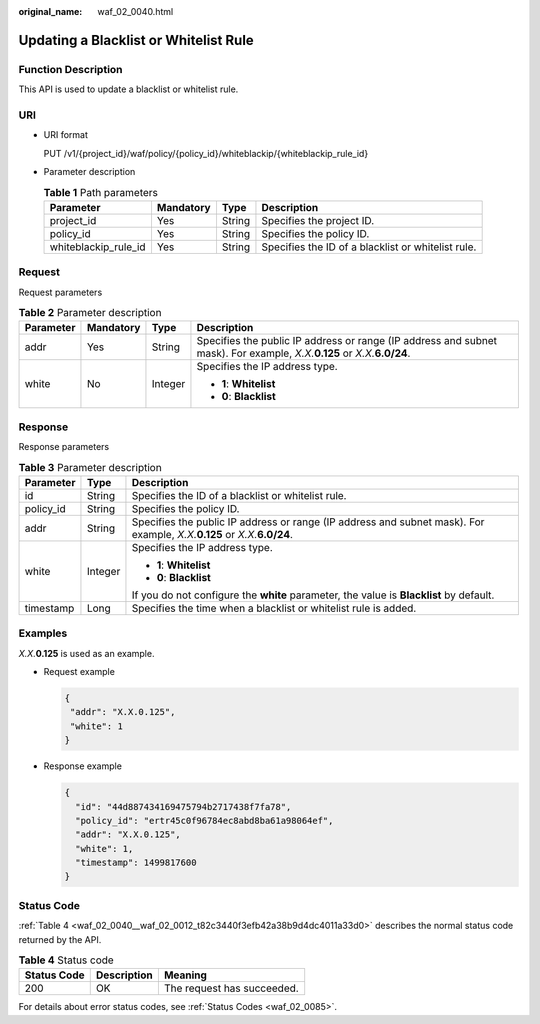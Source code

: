 :original_name: waf_02_0040.html

.. _waf_02_0040:

Updating a Blacklist or Whitelist Rule
======================================

Function Description
--------------------

This API is used to update a blacklist or whitelist rule.

URI
---

-  URI format

   PUT /v1/{project_id}/waf/policy/{policy_id}/whiteblackip/{whiteblackip_rule_id}

-  Parameter description

   .. table:: **Table 1** Path parameters

      +----------------------+-----------+--------+----------------------------------------------------+
      | Parameter            | Mandatory | Type   | Description                                        |
      +======================+===========+========+====================================================+
      | project_id           | Yes       | String | Specifies the project ID.                          |
      +----------------------+-----------+--------+----------------------------------------------------+
      | policy_id            | Yes       | String | Specifies the policy ID.                           |
      +----------------------+-----------+--------+----------------------------------------------------+
      | whiteblackip_rule_id | Yes       | String | Specifies the ID of a blacklist or whitelist rule. |
      +----------------------+-----------+--------+----------------------------------------------------+

Request
-------

Request parameters

.. table:: **Table 2** Parameter description

   +-----------------+-----------------+-----------------+------------------------------------------------------------------------------------------------------------------------------+
   | Parameter       | Mandatory       | Type            | Description                                                                                                                  |
   +=================+=================+=================+==============================================================================================================================+
   | addr            | Yes             | String          | Specifies the public IP address or range (IP address and subnet mask). For example, *X.X.*\ **0.125** or *X.X.*\ **6.0/24**. |
   +-----------------+-----------------+-----------------+------------------------------------------------------------------------------------------------------------------------------+
   | white           | No              | Integer         | Specifies the IP address type.                                                                                               |
   |                 |                 |                 |                                                                                                                              |
   |                 |                 |                 | -  **1**: **Whitelist**                                                                                                      |
   |                 |                 |                 | -  **0**: **Blacklist**                                                                                                      |
   +-----------------+-----------------+-----------------+------------------------------------------------------------------------------------------------------------------------------+

Response
--------

Response parameters

.. table:: **Table 3** Parameter description

   +-----------------------+-----------------------+------------------------------------------------------------------------------------------------------------------------------+
   | Parameter             | Type                  | Description                                                                                                                  |
   +=======================+=======================+==============================================================================================================================+
   | id                    | String                | Specifies the ID of a blacklist or whitelist rule.                                                                           |
   +-----------------------+-----------------------+------------------------------------------------------------------------------------------------------------------------------+
   | policy_id             | String                | Specifies the policy ID.                                                                                                     |
   +-----------------------+-----------------------+------------------------------------------------------------------------------------------------------------------------------+
   | addr                  | String                | Specifies the public IP address or range (IP address and subnet mask). For example, *X.X.*\ **0.125** or *X.X.*\ **6.0/24**. |
   +-----------------------+-----------------------+------------------------------------------------------------------------------------------------------------------------------+
   | white                 | Integer               | Specifies the IP address type.                                                                                               |
   |                       |                       |                                                                                                                              |
   |                       |                       | -  **1**: **Whitelist**                                                                                                      |
   |                       |                       | -  **0**: **Blacklist**                                                                                                      |
   |                       |                       |                                                                                                                              |
   |                       |                       | If you do not configure the **white** parameter, the value is **Blacklist** by default.                                      |
   +-----------------------+-----------------------+------------------------------------------------------------------------------------------------------------------------------+
   | timestamp             | Long                  | Specifies the time when a blacklist or whitelist rule is added.                                                              |
   +-----------------------+-----------------------+------------------------------------------------------------------------------------------------------------------------------+

Examples
--------

*X.X.*\ **0.125** is used as an example.

-  Request example

   .. code-block::

      {
       "addr": "X.X.0.125",
       "white": 1
      }

-  Response example

   .. code-block::

      {
        "id": "44d887434169475794b2717438f7fa78",
        "policy_id": "ertr45c0f96784ec8abd8ba61a98064ef",
        "addr": "X.X.0.125",
        "white": 1,
        "timestamp": 1499817600
      }

Status Code
-----------

:ref:`Table 4 <waf_02_0040__waf_02_0012_t82c3440f3efb42a38b9d4dc4011a33d0>` describes the normal status code returned by the API.

.. _waf_02_0040__waf_02_0012_t82c3440f3efb42a38b9d4dc4011a33d0:

.. table:: **Table 4** Status code

   =========== =========== ==========================
   Status Code Description Meaning
   =========== =========== ==========================
   200         OK          The request has succeeded.
   =========== =========== ==========================

For details about error status codes, see :ref:`Status Codes <waf_02_0085>`.
